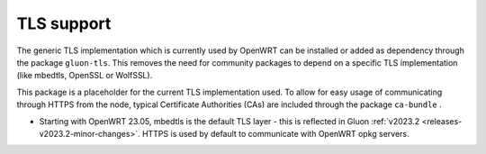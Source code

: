 TLS support
===========

The generic TLS implementation which is currently used by OpenWRT can be installed or added as dependency through the package ``gluon-tls``.
This removes the need for community packages to depend on a specific TLS implementation (like mbedtls, OpenSSL or WolfSSL).

This package is a placeholder for the current TLS implementation used.
To allow for easy usage of communicating through HTTPS from the node, typical Certificate Authorities (CAs) are included through the package ``ca-bundle`` .

* Starting with OpenWRT 23.05, mbedtls is the default TLS layer - this is reflected in Gluon :ref:`v2023.2 <releases-v2023.2-minor-changes>`. HTTPS is used by default to communicate with OpenWRT opkg servers.
